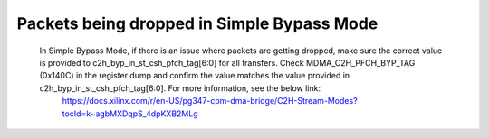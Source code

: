 .. _qdma_debug_topics:

Packets being dropped in Simple Bypass Mode
===========================================

    In Simple Bypass Mode, if there is an issue where packets are getting dropped, make sure the correct value is provided to c2h_byp_in_st_csh_pfch_tag[6:0] for all transfers. Check MDMA_C2H_PFCH_BYP_TAG (0x140C) in the register dump and confirm the value matches the value provided in c2h_byp_in_st_csh_pfch_tag[6:0]. For more information, see the below link:
	https://docs.xilinx.com/r/en-US/pg347-cpm-dma-bridge/C2H-Stream-Modes?tocId=k~agbMXDqpS_4dpKXB2MLg

